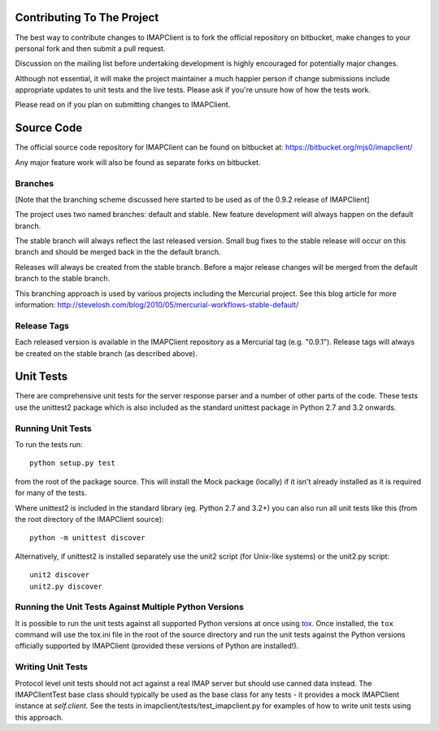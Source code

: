 =============================
 Contributing To The Project
=============================
The best way to contribute changes to IMAPClient is to fork the
official repository on bitbucket, make changes to your personal fork
and then submit a pull request.

Discussion on the mailing list before undertaking development is
highly encouraged for potentially major changes.

Although not essential, it will make the project maintainer a much
happier person if change submissions include appropriate updates to
unit tests and the live tests. Please ask if you're unsure how of how
the tests work.

Please read on if you plan on submitting changes to IMAPClient.

=============
 Source Code
=============
The official source code repository for IMAPClient can be found on
bitbucket at: https://bitbucket.org/mjs0/imapclient/

Any major feature work will also be found as separate forks on
bitbucket.

Branches
========
[Note that the branching scheme discussed here started to be used as
of the 0.9.2 release of IMAPClient]

The project uses two named branches: default and stable. New feature
development will always happen on the default branch.

The stable branch will always reflect the last released version. Small
bug fixes to the stable release will occur on this branch and should be
merged back in the the default branch.

Releases will always be created from the stable branch. Before a major
release changes will be merged from the default branch to the stable
branch.

This branching approach is used by various projects including the
Mercurial project. See this blog article for more information:
http://stevelosh.com/blog/2010/05/mercurial-workflows-stable-default/

Release Tags
============
Each released version is available in the IMAPClient repository
as a Mercurial tag (e.g. "0.9.1"). Release tags will always be created
on the stable branch (as described above).

============
 Unit Tests
============
There are comprehensive unit tests for the server response parser and
a number of other parts of the code. These tests use the unittest2
package which is also included as the standard unittest package in
Python 2.7 and 3.2 onwards.

Running Unit Tests
==================
To run the tests run::

     python setup.py test

from the root of the package source. This will install the Mock
package (locally) if it isn't already installed as it is required for
many of the tests.

Where unittest2 is included in the standard library (eg. Python 2.7
and 3.2+) you can also run all unit tests like this (from the root
directory of the IMAPClient source)::

     python -m unittest discover

Alternatively, if unittest2 is installed separately use the unit2
script (for Unix-like systems) or the unit2.py script::

     unit2 discover
     unit2.py discover

Running the Unit Tests Against Multiple Python Versions
=======================================================
It is possible to run the unit tests against all supported Python
versions at once using `tox`_. Once installed, the ``tox`` command
will use the tox.ini file in the root of the source directory and run
the unit tests against the Python versions officially supported by
IMAPClient (provided these versions of Python are installed!).

.. _`tox`: http://testrun.org/tox/

Writing Unit Tests
==================
Protocol level unit tests should not act against a real IMAP server
but should use canned data instead. The IMAPClientTest base class
should typically be used as the base class for any tests - it provides
a mock IMAPClient instance at `self.client`. See the tests in
imapclient/tests/test_imapclient.py for examples of how to write unit
tests using this approach.
